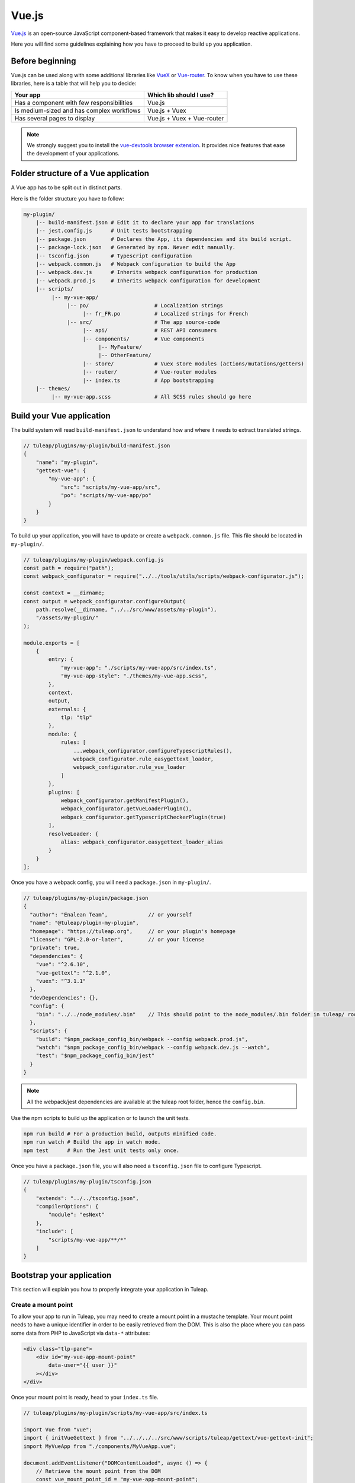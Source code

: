 .. _vue-js:

Vue.js
======

`Vue.js <https://vuejs.org/>`_ is an open-source JavaScript component-based framework that makes it easy to develop reactive applications.

Here you will find some guidelines explaining how you have to proceed to build up you application.


Before beginning
----------------

Vue.js can be used along with some additional libraries like `VueX <https://vuex.vuejs.org/>`_ or `Vue-router <https://router.vuejs.org/>`_.
To know when you have to use these libraries, here is a table that will help you to decide:

+-------------------------------------------------+----------------------------+
|                  Your app                       |  Which lib should I use?   |
+=================================================+============================+
|    Has a component with few responsibilities    |          Vue.js            |
+-------------------------------------------------+----------------------------+
|    Is medium-sized and has complex workflows    |      Vue.js + Vuex         |
+-------------------------------------------------+----------------------------+
|          Has several pages to display           | Vue.js + Vuex + Vue-router |
+-------------------------------------------------+----------------------------+

.. NOTE:: We strongly suggest you to install the `vue-devtools browser extension <https://github.com/vuejs/devtools>`_.
    It provides nice features that ease the development of your applications.

Folder structure of a Vue application
-------------------------------------

A Vue app has to be split out in distinct parts.

Here is the folder structure you have to follow:

.. code-block:: bash

    my-plugin/
        |-- build-manifest.json # Edit it to declare your app for translations
        |-- jest.config.js      # Unit tests bootstrapping
        |-- package.json        # Declares the App, its dependencies and its build script.
        |-- package-lock.json   # Generated by npm. Never edit manually.
        |-- tsconfig.json       # Typescript configuration
        |-- webpack.common.js   # Webpack configuration to build the App
        |-- webpack.dev.js      # Inherits webpack configuration for production
        |-- webpack.prod.js     # Inherits webpack configuration for development
        |-- scripts/
             |-- my-vue-app/
                  |-- po/                     # Localization strings
                       |-- fr_FR.po           # Localized strings for French
                  |-- src/                    # The app source-code
                       |-- api/               # REST API consumers
                       |-- components/        # Vue components
                            |-- MyFeature/
                            |-- OtherFeature/
                       |-- store/             # Vuex store modules (actions/mutations/getters)
                       |-- router/            # Vue-router modules
                       |-- index.ts           # App bootstrapping
        |-- themes/
             |-- my-vue-app.scss              # All SCSS rules should go here

Build your Vue application
--------------------------
The build system will read ``build-manifest.json`` to understand how and where it needs to extract translated strings.

.. code-block:: JavaScript

    // tuleap/plugins/my-plugin/build-manifest.json
    {
        "name": "my-plugin",
        "gettext-vue": {
            "my-vue-app": {
                "src": "scripts/my-vue-app/src",
                "po": "scripts/my-vue-app/po"
            }
        }
    }


To build up your application, you will have to update or create a ``webpack.common.js`` file.
This file should be located in ``my-plugin/``.

.. code-block:: JavaScript

    // tuleap/plugins/my-plugin/webpack.config.js
    const path = require("path");
    const webpack_configurator = require("../../tools/utils/scripts/webpack-configurator.js");

    const context = __dirname;
    const output = webpack_configurator.configureOutput(
        path.resolve(__dirname, "../../src/www/assets/my-plugin"),
        "/assets/my-plugin/"
    );

    module.exports = [
        {
            entry: {
                "my-vue-app": "./scripts/my-vue-app/src/index.ts",
                "my-vue-app-style": "./themes/my-vue-app.scss",
            },
            context,
            output,
            externals: {
                tlp: "tlp"
            },
            module: {
                rules: [
                    ...webpack_configurator.configureTypescriptRules(),
                    webpack_configurator.rule_easygettext_loader,
                    webpack_configurator.rule_vue_loader
                ]
            },
            plugins: [
                webpack_configurator.getManifestPlugin(),
                webpack_configurator.getVueLoaderPlugin(),
                webpack_configurator.getTypescriptCheckerPlugin(true)
            ],
            resolveLoader: {
                alias: webpack_configurator.easygettext_loader_alias
            }
        }
    ];

.. _npm_scripts:

Once you have a webpack config, you will need a ``package.json`` in ``my-plugin/``.

.. code-block:: JavaScript

    // tuleap/plugins/my-plugin/package.json
    {
      "author": "Enalean Team",             // or yourself
      "name": "@tuleap/plugin-my-plugin",
      "homepage": "https://tuleap.org",     // or your plugin's homepage
      "license": "GPL-2.0-or-later",        // or your license
      "private": true,
      "dependencies": {
        "vue": "^2.6.10",
        "vue-gettext": "^2.1.0",
        "vuex": "^3.1.1"
      },
      "devDependencies": {},
      "config": {
        "bin": "../../node_modules/.bin"    // This should point to the node_modules/.bin folder in tuleap/ root folder
      },
      "scripts": {
        "build": "$npm_package_config_bin/webpack --config webpack.prod.js",
        "watch": "$npm_package_config_bin/webpack --config webpack.dev.js --watch",
        "test": "$npm_package_config_bin/jest"
      }
    }

.. NOTE:: All the webpack/jest dependencies are available at the tuleap root folder, hence the ``config.bin``.

Use the npm scripts to build up the application or to launch the unit tests.

.. code-block:: bash

    npm run build # For a production build, outputs minified code.
    npm run watch # Build the app in watch mode.
    npm test      # Run the Jest unit tests only once.

Once you have a ``package.json`` file, you will also need a ``tsconfig.json`` file to configure Typescript.

.. code-block:: JavaScript

    // tuleap/plugins/my-plugin/tsconfig.json
    {
        "extends": "../../tsconfig.json",
        "compilerOptions": {
            "module": "esNext"
        },
        "include": [
            "scripts/my-vue-app/**/*"
        ]
    }

Bootstrap your application
--------------------------

This section will explain you how to properly integrate your application in Tuleap.

Create a mount point
^^^^^^^^^^^^^^^^^^^^

To allow your app to run in Tuleap, you may need to create a mount point in a mustache template.
Your mount point needs to have a unique identifier in order to be easily retrieved from the DOM.
This is also the place where you can pass some data from PHP to JavaScript via ``data-*`` attributes:

.. code-block:: html

   <div class="tlp-pane">
       <div id="my-vue-app-mount-point"
           data-user="{{ user }}"
       ></div>
   </div>

Once your mount point is ready, head to your ``index.ts`` file.

.. code-block:: TypeScript

    // tuleap/plugins/my-plugin/scripts/my-vue-app/src/index.ts

    import Vue from "vue";
    import { initVueGettext } from "../../../../src/www/scripts/tuleap/gettext/vue-gettext-init";
    import MyVueApp from "./components/MyVueApp.vue";

    document.addEventListener("DOMContentLoaded", async () => {
        // Retrieve the mount point from the DOM
        const vue_mount_point_id = "my-vue-app-mount-point";
        const vue_mount_point = document.getElementById(vue_mount_point_id);
        if (!vue_mount_point) {
            throw new Error(`Could not find Vue mount point ${vue_mount_point_id}`);
        }

        // Dynamically import the translations relevant to the current user's language.
        await initVueGettext(Vue, (locale: string) =>
            import(/* webpackChunkName: "my-vue-app-po-" */ `../po/${locale}.po`)
        );

        // Retrieve the JSON data from the mount point
        const user_data = vue_mount_point.dataset.user;
        if (!user_data) {
            throw new Error("Missing data-user attribute on vue mount point");
        }

        const MyVueAppComponent = Vue.extend(MyVueApp);

        new MyVueAppComponent({             // Create a new component
            propsData: {
                user: JSON.parse(user_data) // Pass the mount-point data to the vue app
            }
        }).$mount(vue_mount_point);         // Mount the app on the moint point
    });


Vue and Typescript
------------------

The reference language to use with Vue.js is now `Typescript <https://www.typescriptlang.org>`_.


Best-practices for Tuleap
-------------------------

When you submit a patch for review, we may request changes to better match the following best practices. Please try to follow them.
Many rules are already enforced by the pre-commit hook that runs eslint_ with `eslint-plugin-vue`_.

* Please avoid the usage of `vue directives shorthands <https://vuejs.org/v2/guide/syntax.html#Shorthands>`_. Shorthands are nice to use but it is not obvious for the others to figure out which directive you are actually using.
* Always use ``PascalCase`` for component names.
* Always use multi-word names for components, for example: "DocumentSearch". In templates, this translates as ``<document-search/>``. See `the dedicated Vue Style Guide rule <https://vuejs.org/v2/style-guide/#Multi-word-component-names-essential>`_.
* Always use ``snake_case`` for computed properties. I know, there are parentheses when we define them, but they really are *properties*, not methods. See :ref:`Tuleap coding standards <tuleap-coding-standards>`.
* Always use ``snake_case`` for props. They follow the same rule as variables.
* Always use ``camelCase`` for methods.
* Always use ``snake_case`` for Vuex State properties and Getters. They are properties too.
* Always use ``camelCase`` for Vuex Mutations and Actions. They are methods.
* Always name files and folders inside ``components/`` with ``PascalCase`` (just like component names).
* Always name javascript files (in all other folders) with ``dash-case``.
* Avoid having too many components that depend on ``this.$route``. Inject what you need via props instead.
* Always use named exports in Vuex Getters, Mutations and Actions. Default export may be used for State definition. Named exports make it easier to import only what we want.
* Always use the inline export syntax ``export function myAction()`` or ``export const myMutation() => {}``. It makes it easy to add "private" (non-exported) functions that will be reused.
* Be carfull with translations, when ``translate`` is used in a ``<template>`` extraction won't work, that means you must extract your translations into a dedicated component

Resources
^^^^^^^^^

- Vue.js doc: https://vuejs.org/v2/guide/
- Vuex doc: https://vuex.vuejs.org/
- Vue-router doc: https://router.vuejs.org/
- Vue.js Official Style Guide: https://vuejs.org/v2/style-guide/
- eslint-plugin-vue's rules: https://eslint.vuejs.org/rules/
- TypeScript reference: https://www.typescriptlang.org
- vue-gettext: https://github.com/Polyconseil/vue-gettext

.. _eslint: https://eslint.org/
.. _eslint-plugin-vue: https://github.com/vuejs/eslint-plugin-vue
.. _Vue Style Guide: https://vuejs.org/v2/style-guide/
.. _vue-gettext: https://github.com/Polyconseil/vue-gettext
